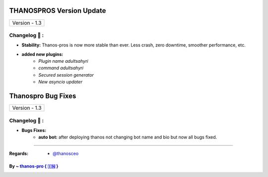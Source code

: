 ========================
THANOSPROS Version Update
========================

+-------------------------+
|      Version - 1.3      |
+-------------------------+

Changelog 📃 :
~~~~~~~~~~~~~~

* **Stability:** Thanos-pros is now more stable than ever. Less crash, zero downtime, smoother performance, etc.
* **added new plugins:** 
    - *Plugin name adultsahyri*
    - *command adultsahyri*
    - *Secured session generator*
    - *New asyncio updater*



========================
Thanospro Bug Fixes
========================

+---------------------------+
|      Version - 1.3        |
+---------------------------+

Changelog 📃 :
~~~~~~~~~~~~~~
* **Bugs Fixes:**
    - **auto bot:** after deploying thanos not changing bot name and bio but now all bugs fixed.
    
=====================================================================================

:Regards: * `@thanosceo <https://t.me/thanosceo>`_

By ~ `thanos-pro  { 🇮🇳 } <https://t.me/thanospross>`_
=================================================
